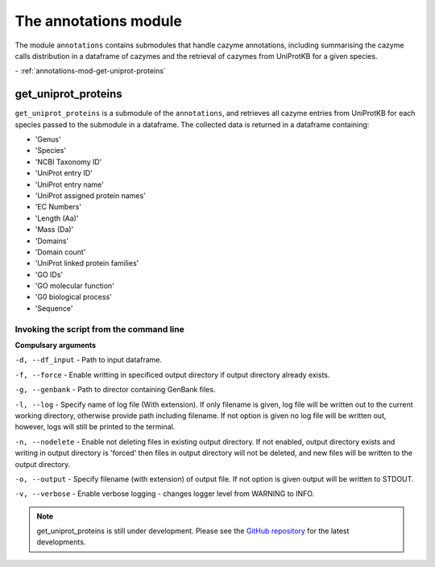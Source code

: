 
=============================
The annotations module
=============================

The module ``annotations`` contains submodules that handle cazyme annotations, including summarising the cazyme calls
distribution in a dataframe of cazymes and the retrieval of cazymes from UniProtKB for a given species.

| - :ref:`annotations-mod-get-uniprot-proteins`

.. _annotations-mod-get-uniprot-proteins:

get_uniprot_proteins
--------------------

``get_uniprot_proteins`` is a submodule of the ``annotations``, and retrieves all cazyme entries from UniProtKB
for each species passed to the submodule in a dataframe. The collected data is returned in a dataframe containing:

* 'Genus'
* 'Species'
* 'NCBI Taxonomy ID'
* 'UniProt entry ID'
* 'UniProt entry name'
* 'UniProt assigned protein names'
* 'EC Numbers'
* 'Length (Aa)'
* 'Mass (Da)'
* 'Domains'
* 'Domain count'
* 'UniProt linked protein families'
* 'GO IDs'
* 'GO molecular function'
* 'G0 biological process'
* 'Sequence'

Invoking the script from the command line
^^^^^^^^^^^^^^^^^^^^^^^^^^^^^^^^^^^^^^^^^

**Compulsary arguments**

``-d, --df_input`` - Path to input dataframe.

``-f, --force`` - Enable writting in specificed output directory if output directory already exists.

``-g, --genbank`` - Path to director containing GenBank files.

``-l, --log`` - Specify name of log file (With extension). If only filename is given, log file will 
be written out to the current working directory, otherwise provide path including filename. If not 
option is given no log file will be written out, however, logs will still be printed to the terminal.

``-n, --nodelete`` - Enable not deleting files in existing output directory. If not enabled, output 
directory exists and writing in output directory is 'forced' then files in output directory will not 
be deleted, and new files will be written to the output directory.

``-o, --output`` - Specify filename (with extension) of output file. If not option is given output 
will be written to STDOUT.

``-v, --verbose`` - Enable verbose logging - changes logger level from WARNING to INFO.

.. note::
    get_uniprot_proteins is still under development.
    Please see the `GitHub repository <https://github.com/HobnobMancer/PhD_Project_Scripts/tree/master>`_ for the latest developments.
